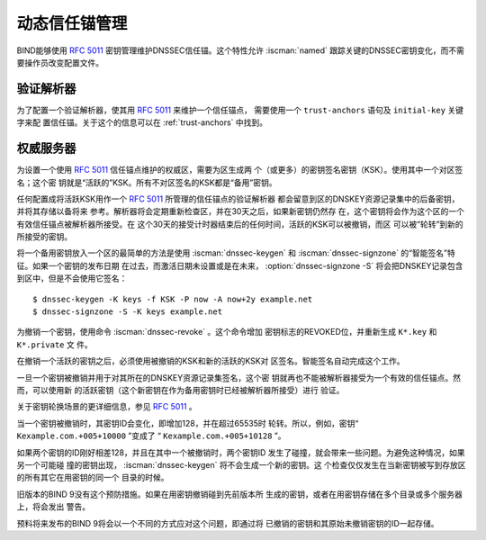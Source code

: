.. Copyright (C) Internet Systems Consortium, Inc. ("ISC")
..
.. SPDX-License-Identifier: MPL-2.0
..
.. This Source Code Form is subject to the terms of the Mozilla Public
.. License, v. 2.0.  If a copy of the MPL was not distributed with this
.. file, you can obtain one at https://mozilla.org/MPL/2.0/.
..
.. See the COPYRIGHT file distributed with this work for additional
.. information regarding copyright ownership.

.. _rfc5011.support:

动态信任锚管理
~~~~~~~~~~~~~~

BIND能够使用 :rfc:`5011` 密钥管理维护DNSSEC信任锚。这个特性允许
:iscman:`named` 跟踪关键的DNSSEC密钥变化，而不需要操作员改变配置文件。

验证解析器
^^^^^^^^^^

为了配置一个验证解析器，使其用 :rfc:`5011` 来维护一个信任锚点，
需要使用一个 ``trust-anchors`` 语句及 ``initial-key`` 关键字来配
置信任锚。关于这个的信息可以在 :ref:`trust-anchors` 中找到。

权威服务器
^^^^^^^^^^

为设置一个使用 :rfc:`5011` 信任锚点维护的权威区，需要为区生成两
个（或更多）的密钥签名密钥（KSK）。使用其中一个对区签名；这个密
钥就是“活跃的”KSK。所有不对区签名的KSK都是“备用”密钥。

任何配置成将活跃KSK用作一个 :rfc:`5011` 所管理的信任锚点的验证解析器
都会留意到区的DNSKEY资源记录集中的后备密钥，并将其存储以备将来
参考。解析器将会定期重新检查区，并在30天之后，如果新密钥仍然存
在，这个密钥将会作为这个区的一个有效信任锚点被解析器所接受。在
这个30天的接受计时器结束后的任何时间，活跃的KSK可以被撤销，而区
可以被“轮转”到新的所接受的密钥。

将一个备用密钥放入一个区的最简单的方法是使用 :iscman:`dnssec-keygen`
和 :iscman:`dnssec-signzone` 的“智能签名”特征。如果一个密钥的发布日期
在过去，而激活日期未设置或是在未来， :option:`dnssec-signzone -S`
将会把DNSKEY记录包含到区中，但是不会使用它签名：

::

   $ dnssec-keygen -K keys -f KSK -P now -A now+2y example.net
   $ dnssec-signzone -S -K keys example.net

为撤销一个密钥，使用命令 :iscman:`dnssec-revoke` 。这个命令增加
密钥标志的REVOKED位，并重新生成 ``K*.key`` 和 ``K*.private`` 文
件。

在撤销一个活跃的密钥之后，必须使用被撤销的KSK和新的活跃的KSK对
区签名。智能签名自动完成这个工作。

一旦一个密钥被撤销并用于对其所在的DNSKEY资源记录集签名，这个密
钥就再也不能被解析器接受为一个有效的信任锚点。然而，可以使用新
的活跃密钥（这个新密钥在作为备用密钥时已经被解析器所接受）进行
验证。

关于密钥轮换场景的更详细信息，参见 :rfc:`5011` 。

当一个密钥被撤销时，其密钥ID会变化，即增加128，并在超过65535时
轮转。所以，例如，密钥“ ``Kexample.com.+005+10000`` ”变成了
“ ``Kexample.com.+005+10128`` ”。

如果两个密钥的ID刚好相差128，并且在其中一个被撤销时，两个密钥ID
发生了碰撞，就会带来一些问题。为避免这种情况，如果另一个可能碰
撞的密钥出现， :iscman:`dnssec-keygen` 将不会生成一个新的密钥。这
个检查仅仅发生在当新密钥被写到存放区的所有其它在用密钥的同一个
目录的时候。

旧版本的BIND 9没有这个预防措施。如果在用密钥撤销碰到先前版本所
生成的密钥，或者在用密钥存储在多个目录或多个服务器上，将会发出
警告。

预料将来发布的BIND 9将会以一个不同的方式应对这个问题，即通过将
已撤销的密钥和其原始未撤销密钥的ID一起存储。
